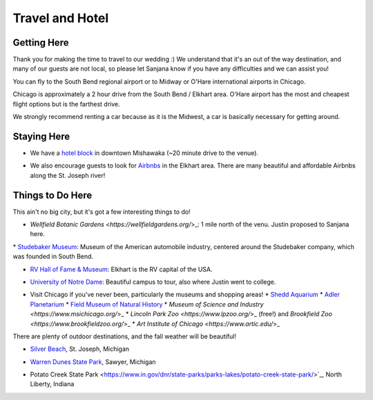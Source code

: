 Travel and Hotel
=====

Getting Here
**********

Thank you for making the time to travel to our wedding :) We understand that it's an out of the way destination, and many of our guests are not local, so please let Sanjana know if you have any difficulties and we can assist you!

You can fly to the South Bend regional airport or to Midway or O'Hare international airports in Chicago. 

Chicago is approximately a 2 hour drive from the South Bend / Elkhart area. O'Hare airport has the most and cheapest flight options but is the farthest drive. 

We strongly recommend renting a car because as it is the Midwest, a car is basically necessary for getting around.

Staying Here
**********

* We have a `hotel block <https://www.hilton.com/en/book/reservation/rooms/?ctyhocn=SBNHTHT&arrivalDate=2024-10-04&departureDate=2024-10-06&groupCode=cht601&room1NumAdults=2>`_ in downtown Mishawaka (~20 minute drive to the venue).
\

* We also encourage guests to look for `Airbnbs <https://www.airbnb.com/s/Elkhart--Indiana--United-States/homes?tab_id=home_tab&refinement_paths%5B%5D=%2Fhomes&flexible_trip_lengths%5B%5D=one_week&monthly_start_date=2024-05-01&monthly_length=3&monthly_end_date=2024-08-01&price_filter_input_type=0&channel=EXPLORE&query=Elkhart%2C%20IN&place_id=ChIJE67jW8PCFogRy4iDAtnv7Xo&date_picker_type=calendar&checkin=2024-10-04&checkout=2024-10-06&adults=2&source=structured_search_input_header&search_type=user_map_move&search_mode=regular_search&price_filter_num_nights=2&ne_lat=41.71097255705831&ne_lng=-85.95591620668222&sw_lat=41.652412088038595&sw_lng=-86.01970598951141&zoom=13.219956233363156&zoom_level=13.219956233363156&search_by_map=true>`_ in the Elkhart area. There are many beautiful and affordable Airbnbs along the St. Joseph river!

Things to Do Here
**********

This ain't no big city, but it's got a few interesting things to do!

* `Wellfield Botanic Gardens <https://wellfieldgardens.org/`>_: 1 mile north of the venu. Justin proposed to Sanjana here.
\
* `Studebaker Museum <https://www.studebakermuseum.org/#>`_: Museum of the American automobile industry, centered around the Studebaker company, which was founded in South Bend.
\

* `RV Hall of Fame & Museum <https://www.rvmhhalloffame.org/>`_: Elkhart is the RV capital of the USA.
\

* `University of Notre Dame <https://www.nd.edu/>`_: Beautiful campus to tour, also where Justin went to college.
\

* Visit Chicago if you've never been, particularly the museums and shopping areas!
  * `Shedd Aquarium <https://www.sheddaquarium.org/>`_
  * `Adler Planetarium <https://www.adlerplanetarium.org/>`_
  * `Field Museum of Natural History <https://www.fieldmuseum.org/>`_
  * `Museum of Science and Industry <https://www.msichicago.org/`>_
  * `Lincoln Park Zoo <https://www.lpzoo.org/`>_ (free!) and `Brookfield Zoo <https://www.brookfieldzoo.org/`>_
  * `Art Institute of Chicago <https://www.artic.edu/`>_

There are plenty of outdoor destinations, and the fall weather will be beautiful!

* `Silver Beach <https://www.berriencounty.org/1295/Silver-Beach-County-Park>`_, St. Joseph, Michigan
\

* `Warren Dunes State Park <https://www.michigan.org/property/warren-dunes-state-park>`_, Sawyer, Michigan
\

* Potato Creek State Park <https://www.in.gov/dnr/state-parks/parks-lakes/potato-creek-state-park/>`_, North Liberty, Indiana
